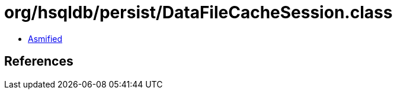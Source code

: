 = org/hsqldb/persist/DataFileCacheSession.class

 - link:DataFileCacheSession-asmified.java[Asmified]

== References

